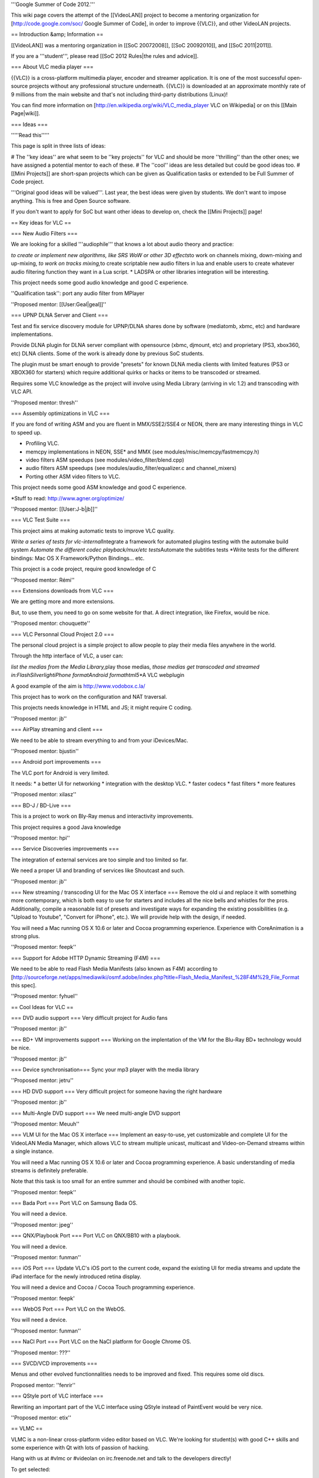 '''Google Summer of Code 2012.'''

This wiki page covers the attempt of the [[VideoLAN]] project to become
a mentoring organization for [http://code.google.com/soc/ Google Summer
of Code], in order to improve {{VLC}}, and other VideoLAN projects.

== Introduction &amp; Information ==

[[VideoLAN]] was a mentoring organization in [[SoC 20072008]], [[SoC
20092010]], and [[SoC 2011|2011]].

If you are a '''student''', please read [[SoC 2012 Rules|the rules and
advice]].

=== About VLC media player ===

{{VLC}} is a cross-platform multimedia player, encoder and streamer
application. It is one of the most successful open-source projects
without any professional structure underneath. {{VLC}} is downloaded at
an approximate monthly rate of 9 millions from the main website and
that's not including third-party distributions (Linux)!

You can find more information on
[http://en.wikipedia.org/wiki/VLC_media_player VLC on Wikipedia] or on
this [[Main Page|wiki]].

=== Ideas ===

'''''Read this'''''

This page is split in three lists of ideas:

# The ''key ideas'' are what seem to be ''key projects'' for VLC and
should be more ''thrilling'' than the other ones; we have assigned a
potential mentor to each of these. # The ''cool'' ideas are less
detailed but could be good ideas too. # [[Mini Projects]] are short-span
projects which can be given as Qualification tasks or extended to be
Full Summer of Code project.

'''Original good ideas will be valued'''. Last year, the best ideas were
given by students. We don't want to impose anything. This is free and
Open Source software.

If you don't want to apply for SoC but want other ideas to develop on,
check the [[Mini Projects]] page!

== Key ideas for VLC ==

=== New Audio Filters ===

We are looking for a skilled '''audiophile''' that knows a lot about
audio theory and practice:

*to create or implement new algorithms, like SRS WoW or other 3D
effects*\ to work on channels mixing, down-mixing and up-mixing, *to
work on tracks mixing,*\ to create scriptable new audio filters in lua
and enable users to create whatever audio filtering function they want
in a Lua script. \* LADSPA or other libraries integration will be
interesting.

This project needs some good audio knowledge and good C experience.

''Qualification task'': port any audio filter from MPlayer

''Proposed mentor: [[User:Geal|geal]]''

=== UPNP DLNA Server and Client ===

Test and fix service discovery module for UPNP/DLNA shares done by
software (mediatomb, xbmc, etc) and hardware implementations.

Provide DLNA plugin for DLNA server compliant with opensource (xbmc,
djmount, etc) and proprietary (PS3, xbox360, etc) DLNA clients. Some of
the work is already done by previous SoC students.

The plugin must be smart enough to provide "presets" for known DLNA
media clients with limited features (PS3 or XBOX360 for starters) which
require additional quirks or hacks or items to be transcoded or
streamed.

Requires some VLC knowledge as the project will involve using Media
Library (arriving in vlc 1.2) and transcoding with VLC API.

''Proposed mentor: thresh''

=== Assembly optimizations in VLC ===

If you are fond of writing ASM and you are fluent in MMX/SSE2/SSE4 or
NEON, there are many interesting things in VLC to speed up.

-  Profiling VLC.
-  memcpy implementations in NEON, SSE\* and MMX (see
   modules/misc/memcpy/fastmemcpy.h)
-  video filters ASM speedups (see modules/video_filter/blend.cpp)
-  audio filters ASM speedups (see modules/audio_filter/equalizer.c and
   channel_mixers)
-  Porting other ASM video filters to VLC.

This project needs some good ASM knowledge and good C experience.

\*Stuff to read: http://www.agner.org/optimize/

''Proposed mentor: [[User:J-b|jb]]''

=== VLC Test Suite ===

This project aims at making automatic tests to improve VLC quality.

*Write a series of tests for vlc-internal*\ Integrate a framework for
automated plugins testing with the automake build system *Automate the
different codec playback/mux/etc tests*\ Automate the subtitles tests
\*Write tests for the different bindings: Mac OS X Framework/Python
Bindings... etc.

This project is a code project, require good knowledge of C

''Proposed mentor: Rémi''

=== Extensions downloads from VLC ===

We are getting more and more extensions.

But, to use them, you need to go on some website for that. A direct
integration, like Firefox, would be nice.

''Proposed mentor: chouquette''

=== VLC Personnal Cloud Project 2.0 ===

The personal cloud project is a simple project to allow people to play
their media files anywhere in the world.

Through the http interface of VLC, a user can:

*list the medias from the Media Library,*\ play those medias, *those
medias get transcoded and streamed in:FlashSilverlightiPhone
formatAndroid formathtml5*\ \*A VLC webplugin

A good example of the aim is http://www.vodobox.c.la/

This project has to work on the configuration and NAT traversal.

This projects needs knowledge in HTML and JS; it might require C coding.

''Proposed mentor: jb''

=== AirPlay streaming and client ===

We need to be able to stream everything to and from your iDevices/Mac.

''Proposed mentor: bjustin''

=== Android port improvements ===

The VLC port for Android is very limited.

It needs: \* a better UI for networking \* integration with the desktop
VLC. \* faster codecs \* fast filters \* more features

''Proposed mentor: xilasz''

=== BD-J / BD-Live ===

This is a project to work on Bly-Ray menus and interactivity
improvements.

This project requires a good Java knowledge

''Proposed mentor: hpi''

=== Service Discoveries improvements ===

The integration of external services are too simple and too limited so
far.

We need a proper UI and branding of services like Shoutcast and such.

''Proposed mentor: jb''

=== New streaming / transcoding UI for the Mac OS X interface === Remove
the old ui and replace it with something more contemporary, which is
both easy to use for starters and includes all the nice bells and
whistles for the pros. Additionally, compile a reasonable list of
presets and investigate ways for expanding the existing possibilities
(e.g. "Upload to Youtube", "Convert for iPhone", etc.). We will provide
help with the design, if needed.

You will need a Mac running OS X 10.6 or later and Cocoa programming
experience. Experience with CoreAnimation is a strong plus.

''Proposed mentor: feepk''

=== Support for Adobe HTTP Dynamic Streaming (F4M) ===

We need to be able to read Flash Media Manifests (also known as F4M)
according to
[http://sourceforge.net/apps/mediawiki/osmf.adobe/index.php?title=Flash_Media_Manifest_%28F4M%29_File_Format
this spec].

''Proposed mentor: fyhuel''

== Cool Ideas for VLC ==

=== DVD audio support === Very difficult project for Audio fans

''Proposed mentor: jb''

=== BD+ VM improvements support === Working on the implentation of the
VM for the Blu-Ray BD+ technology would be nice.

''Proposed mentor: jb''

=== Device synchronisation=== Sync your mp3 player with the media
library

''Proposed mentor: jetru''

=== HD DVD support === Very difficult project for someone having the
right hardware

''Proposed mentor: jb''

=== Multi-Angle DVD support === We need multi-angle DVD support

''Proposed mentor: Meuuh''

=== VLM UI for the Mac OS X interface === Implement an easy-to-use, yet
customizable and complete UI for the VideoLAN Media Manager, which
allows VLC to stream multiple unicast, multicast and Video-on-Demand
streams within a single instance.

You will need a Mac running OS X 10.6 or later and Cocoa programming
experience. A basic understanding of media streams is definitely
preferable.

Note that this task is too small for an entire summer and should be
combined with another topic.

''Proposed mentor: feepk''

=== Bada Port === Port VLC on Samsung Bada OS.

You will need a device.

''Proposed mentor: jpeg''

=== QNX/Playbook Port === Port VLC on QNX/BB10 with a playbook.

You will need a device.

''Proposed mentor: funman''

=== iOS Port === Update VLC's iOS port to the current code, expand the
existing UI for media streams and update the iPad interface for the
newly introduced retina display.

You will need a device and Cocoa / Cocoa Touch programming experience.

''Proposed mentor: feepk'

=== WebOS Port === Port VLC on the WebOS.

You will need a device.

''Proposed mentor: funman''

=== NaCl Port === Port VLC on the NaCl platform for Google Chrome OS.

''Proposed mentor: ???''

=== SVCD/VCD improvements ===

Menus and other evolved functionnalities needs to be improved and fixed.
This requires some old discs.

Proposed mentor: ''fenrir''

=== QStyle port of VLC interface ===

Rewriting an important part of the VLC interface using QStyle instead of
PaintEvent would be very nice.

''Proposed mentor: etix''

== VLMC ==

VLMC is a non-linear cross-platform video editor based on VLC. We're
looking for student(s) with good C++ skills and some experience with Qt
with lots of passion of hacking.

Hang with us at #vlmc or #videolan on irc.freenode.net and talk to the
developers directly!

To get selected:

1. [http://wiki.videolan.org/Building_VLMC Download and build] VLMC and
   start playing with it.
2. Implement some feature(s) or fix some bug(s), search VLMC's
   [http://trac.videolan.org/vlmc/report bug tracker].
3. Send your patch to vlmc-devel@videolan.org for evaluation and work on
   your GSoC proposal.
4. Get selected and work on your project!

<br> You'll be greatly appreciated if you complete any of the proposed
qualification tasks: (in increasing level of difficulty)

1. [http://trac.videolan.org/vlmc/ticket/134 Bug 134]: Update labels and
   strings when locale is changed.
2. [http://trac.videolan.org/vlmc/ticket/61 Bug 61]: Improve project
   timeline widget to have clip thumbnail.
3. [http://trac.videolan.org/vlmc/ticket/145 Bug 145]: Project preview
   has no sound on Windows.
4. [http://trac.videolan.org/vlmc/ticket/196 Bug 196]: Fix distorted
   audio playback in project preview.
5. [http://trac.videolan.org/vlmc/ticket/144 Bug 144]: On some
   platforms, rendered video file has no sound. Identify the problem and
   fix it.

=== GUI Improvements ===

Difficulty: Medium

Proposed mentor: etix

VLMC needs a GUI make over, using Qt APIs such as graphics view,
animation, states etc. Correcting those widgets such as the import
window, provide alternative widget so VLMC better fits with the video
editing needs.

Many widgets can be rewritten&nbsp;: Import, Library, Clip property...
be creative&nbsp;!

=== Quality Improvements: Writing Tests and fixing LibVLC APIs ===

Difficulty: Hard

Proposed mentor:&nbsp;? (needs a VLC developer to mentor this one)

While rendering preview and project, VLMC may sometimes crash due to
bugs in the libVLC. The project will consist of; writing (unit)
tests/test-cases for VLMC/libVLC APIs, and identify what's causing the
crashes and fixing the bugs. The major area is rendering. Testing should
be verified on at least two of the OSs: Linux, Windows and Mac. This
project can help VLMC have stable releases and better quality control.

=== Plugin Architecture for VLMC ===

Difficulty: Hard

Proposed mentor:&nbsp;?

VLMC uses frei0r plugins to add special effects. The project consists of
designing and implementing a plugin architecture that can take in
lua/python/compiled-plugins(.so) plugins.

{{GSoC}}

[[Category:SoC]]
